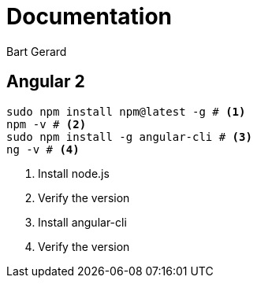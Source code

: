 = Documentation
Bart Gerard

== Angular 2

[source,batch]
----
sudo npm install npm@latest -g # <1>
npm -v # <2>
sudo npm install -g angular-cli # <3>
ng -v # <4>
----
<1> Install node.js
<2> Verify the version
<3> Install angular-cli
<4> Verify the version

